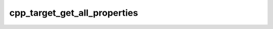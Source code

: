 .. _cpp_target_get_all_properties-label:

cpp_target_get_all_properties
#############################

.. function:: _cpp_target_get_all_properties(<result>)

    Function for returning all of the possible properties a target may have.
    
    This function is ripped from Stack Overflow: "How to print all the properties
    of a target in cmake.
    
    .. note::
    
        The resulting list contains some properties that are blacklisted for
        interface targets. See :ref:`cpp_target_get_whitelist-label` for getting
        only the whitelisted properties.
    
    :param result: The identifier to hold the returned list.
    